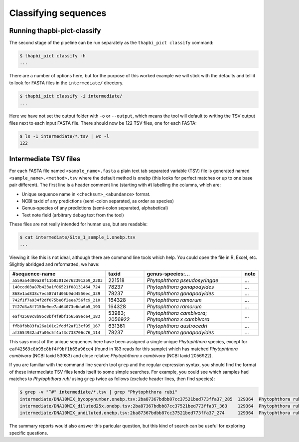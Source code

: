 Classifying sequences
=====================

Running thapbi-pict-classify
----------------------------

.. tip:

   If you don't have the FASTQ files, just the FASTA files, start from here.

The second stage of the pipeline can be run separately as the ``thapbi_pict
classify`` command:

.. code:: console

    $ thapbi_pict classify -h
    ...

There are a number of options here, but for the purpose of this worked example
we will stick with the defaults and tell it to look for FASTA files in the
``intermediate/`` directory.

.. code:: console

    $ thapbi_pict classify -i intermediate/
    ...

Here we have not set the output folder with ``-o`` or ``--output``, which
means the tool will default to writing the TSV output files next to each
input FASTA file. There should now be 122 TSV files, one for each FASTA:

.. code:: console

    $ ls -1 intermediate/*.tsv | wc -l
    122

Intermediate TSV files
----------------------

For each FASTA file named ``<sample_name>.fasta`` a plain text tab separated
variable (TSV) file is generated named ``<sample_name>.<method>.tsv`` where
the default method is ``onebp`` (this looks for perfect matches or up to one
base pair different). The first line is a header comment line (starting with
``#``) labelling the columns, which are:

* Unique sequence name in ``<checksum>_<abundance>`` format.
* NCBI taxid of any predictions (semi-colon separated, as order as species)
* Genus-species of any predictions (semi-colon separated, alphabetical)
* Text note field (arbitrary debug text from the tool)

These files are not really intended for human use, but are readable:

.. code:: console

    $ cat intermediate/Site_1_sample_1.onebp.tsv
    ...

Viewing it like this is not ideal, although there are command line tools which
help. You could open the file in R, Excel, etc. Slightly abridged and
reformatted, we have:

========================================= ============== ==================================================== ====
#sequence-name                            taxid          genus-species:...                                    note
========================================= ============== ==================================================== ====
``a559aa4d00a28f11b83012e762391259_2303`` 221518         *Phytophthora pseudosyringae*                        ...
``140ccd03a87b423a1f06521f08131464_724``  78237          *Phytophthora gonapodyides*                          ...
``868e1ad838c7ec587dfd05b9dd4556ec_339``  78237          *Phytophthora gonapodyides*                          ...
``742f1f7a934f2df075be6f2eea756fc9_210``  164328         *Phytophthora ramorum*                               ...
``7f27d3a8f7150e0ee7ad64073e6da6b5_193``  164328         *Phytophthora ramorum*                               ...
``eaf42569c8b95c8bf4f9bf1b65a96ce4_183``  53983; 2056922 *Phytophthora cambivora*; *Phytophthora x cambivora* ...
``ffb8fbb83fa26a101c2fddf2af13cf95_167``  631361         *Phytophthora austrocedri*                           ...
``af3654932ad7a06c5f4af3c738706c76_114``  78237          *Phytophthora gonapodyides*                          ...
========================================= ============== ==================================================== ====

This says most of the unique sequences here have been assigned a single unique
*Phytophthora* species, except for ``eaf42569c8b95c8bf4f9bf1b65a96ce4`` (found
in 183 reads for this sample) which has matched *Phytophthora cambivora* (NCBI
taxid 53983) and close relative *Phytophthora x cambivora* (NCBI taxid
2056922).

If you are familiar with the command line search tool ``grep`` and the regular
expression syntax, you should find the format of these intermediate TSV files
lends itself to some simple searches. For example, you could see which samples
had matches to *Phytophthora rubi* using ``grep`` twice as follows (exclude
header lines, then find species):

.. code:: console

    $ grep -v "^#" intermediate/*.tsv | grep "Phytophthora rubi"
    intermediate/DNA10MIX_bycopynumber.onebp.tsv:2ba87367bdbb87cc37521bed773ffa37_285  129364  Phytophthora rubi  Unique taxonomy match
    intermediate/DNA10MIX_diluted25x.onebp.tsv:2ba87367bdbb87cc37521bed773ffa37_363    129364  Phytophthora rubi  Unique taxonomy match
    intermediate/DNA10MIX_undiluted.onebp.tsv:2ba87367bdbb87cc37521bed773ffa37_274     129364  Phytophthora rubi  Unique taxonomy match

The summary reports would also answer this paricular question, but this kind
of search can be useful for exploring specific questions.
